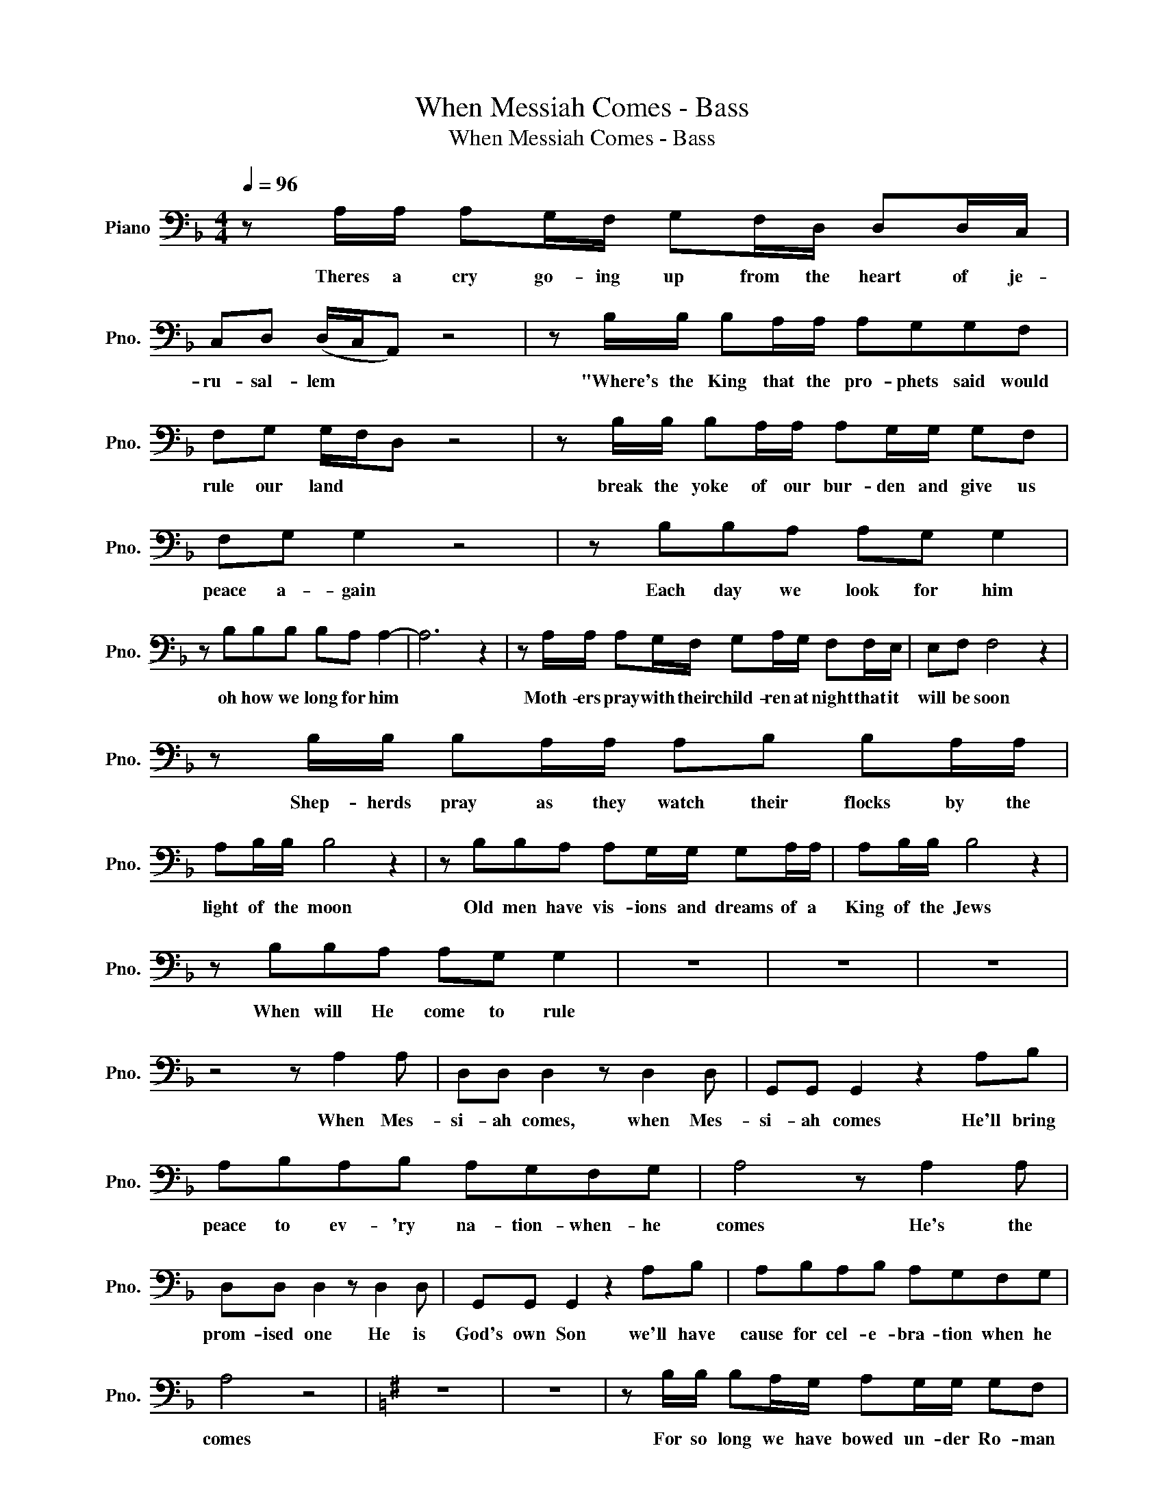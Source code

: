 X:1
T:When Messiah Comes - Bass
T:When Messiah Comes - Bass
L:1/8
Q:1/4=96
M:4/4
K:F
V:1 bass nm="Piano" snm="Pno."
V:1
 z A,/A,/ A,G,/F,/ G,F,/D,/ D,D,/C,/ | C,D, (D,/C,/A,,) z4 | z B,/B,/ B,A,/A,/ A,G,G,F, | %3
w: Theres a cry go- ing up from the heart of je-|ru- sal- lem * *|"Where's the King that the pro- phets said would|
 F,G, G,/F,/D, z4 | z B,/B,/ B,A,/A,/ A,G,/G,/ G,F, | F,G, G,2 z4 | z B,B,A, A,G, G,2 | %7
w: rule our land * *|break the yoke of our bur- den and give us|peace a- gain|Each day we look for him|
 z B,B,B, B,A, A,2- | A,6 z2 | z A,/A,/ A,G,/F,/ G,A,/G,/ F,F,/E,/ | E,F, F,4 z2 | %11
w: oh how we long for him||Moth- ers pray with their child- ren at night that it|will be soon|
 z B,/B,/ B,A,/A,/ A,B, B,A,/A,/ | A,B,/B,/ B,4 z2 | z B,B,A, A,G,/G,/ G,A,/A,/ | A,B,/B,/ B,4 z2 | %15
w: Shep- herds pray as they watch their flocks by the|light of the moon|Old men have vis- ions and dreams of a|King of the Jews|
 z B,B,A, A,G, G,2 | z8 | z8 | z8 | z4 z A,2 A, | D,D, D,2 z D,2 D, | G,,G,, G,,2 z2 A,B, | %22
w: When will He come to rule||||When Mes-|si- ah comes, when Mes-|si- ah comes He'll bring|
 A,B,A,B, A,G,F,G, | A,4 z A,2 A, | D,D, D,2 z D,2 D, | G,,G,, G,,2 z2 A,B, | A,B,A,B, A,G,F,G, | %27
w: peace to ev- 'ry na- tion- when- he|comes He's the|prom- ised one He is|God's own Son we'll have|cause for cel- e- bra- tion when he|
 A,4 z4 |[K:G] z8 | z8 | z B,/B,/ B,A,/G,/ A,G,/G,/ G,F, | F,G, G,4 z2 | z C/C/ CB,/B,/ B,CCB, | %33
w: comes|||For so long we have bowed un- der Ro- man|ty- ran- ny|where's the One who will change the course of|
 B,C C4 z2 | z C/C/ CB,/B,/ B,A,/A,/ A,B, | B,C C4 z2 | z CCB, B,A, A,2 | z8 | z4 z B,,2 B,, | %39
w: his- to- ry|who will rise up and con- quer our dread- ed|en- e- my|He'll change our des- ti- ny||When Mes-|
 E,E, E,2 z E,2 E, | A,,A,, A,,2 z2 B,C | B,CB,C B,A,G,A, | B,4 z B,,2 ^D, | E,E, E,2 z E,2 E, | %44
w: si- ah comes when Mes-|si- ah comes He'll bring|peace to ev- 'ry na- tion when he|comes He's the|prom- ised One He is|
 A,,A,, A,,2 z2 B,C | B,CB,C B,A,G,A, | B,4 z4 | z8 |: E,6 E,2 | A,4 z2 A,2 | F,4 z2 F,2 |1 %51
w: God's own Son We'll have|cause for cel- e- bra- tion when He|comes.||Come Lord|come oh|come we're|
 B,6 B,2 :|2 (B,4- B,)A,(G,F,) ||[K:Ab] F,6 F,2 | B,4 z2 B,2 | G,4 z2 G,2 | C,6 C,2 | %57
w: wait- ing|wait- * * * ing|Come Lord|Come oh|come we're|wait- ing|
 z2 G,,G,, C,2 C,2 | z C,C,C, C,2 C,2- | C,4 z A,2 G, | G,F, F,2 z B,2 A, | CB, B,2 z2 CD | %62
w: come Mes- si- ah|for we are wait- ing|* When Mes-|si- ah comes, when Mes-|si- ah comes He'll Bring|
 CDCD CB,A,B, | C4 z A,2 G, | G,F, F,2 z F,2 F, | B,,B,, B,,2 z2 CD | CDCD CB,A,B, | %67
w: peace to ev- 'ry na- tion when he|comes He's the|Prom- ised one He is|God's own son we'll have|cause for cel- e- bra- tion when he|
 C4 z B,/C/ (B,/A,/)((F,/E,/)) | F,4 z4 | z8 | z2 F,4 B,2 | B,4 C4- | C4 z !>!C!>!C!>!C | F,8- | %74
w: comes When Mes- si- * ah *|comes||When Mes-|si- ah|* Mes- si- ah|comes|
 F,8 | z !>!F,2 !>!C, !>!C,!>!F,!>!F, z |] %76
w: |When Mes- si- ah- comes|

